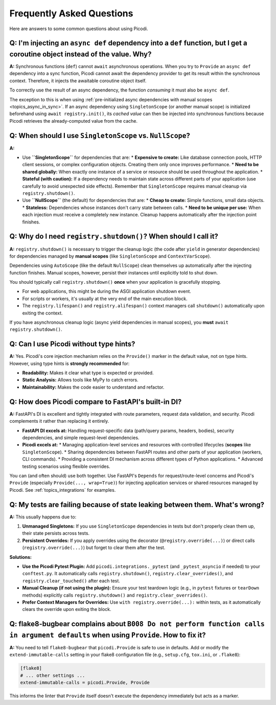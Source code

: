 .. _faq:

##########################
Frequently Asked Questions
##########################

Here are answers to some common questions about using Picodi.

*****************************************************************************************************************************
Q: I'm injecting an ``async def`` dependency into a ``def`` function, but I get a coroutine object instead of the value. Why?
*****************************************************************************************************************************

**A:** Synchronous functions (``def``) cannot ``await`` asynchronous operations. When you try to ``Provide`` an ``async def`` dependency into a sync function, Picodi cannot await the dependency provider to get its result within the synchronous context. Therefore, it injects the awaitable coroutine object itself.

To correctly use the result of an async dependency, the function *consuming* it must also be ``async def``.

The exception to this is when using :ref:`pre-initialized async dependencies with manual scopes <topics_async_in_sync>`. If an async dependency using ``SingletonScope`` (or another manual scope) is initialized beforehand using ``await registry.init()``, its *cached value* can then be injected into synchronous functions because Picodi retrieves the already-computed value from the cache.

***********************************************************
Q: When should I use ``SingletonScope`` vs. ``NullScope``?
***********************************************************

**A:**

*   Use **``SingletonScope``** for dependencies that are:
    *   **Expensive to create:** Like database connection pools, HTTP client sessions, or complex configuration objects. Creating them only once improves performance.
    *   **Need to be shared globally:** When exactly one instance of a service or resource should be used throughout the application.
    *   **Stateful (with caution):** If a dependency needs to maintain state across different parts of your application (use carefully to avoid unexpected side effects).
    Remember that ``SingletonScope`` requires manual cleanup via ``registry.shutdown()``.

*   Use **``NullScope``** (the default) for dependencies that are:
    *   **Cheap to create:** Simple functions, small data objects.
    *   **Stateless:** Dependencies whose instances don't carry state between calls.
    *   **Need to be unique per use:** When each injection must receive a completely new instance.
    Cleanup happens automatically after the injection point finishes.

****************************************************************
Q: Why do I need ``registry.shutdown()``? When should I call it?
****************************************************************

**A:** ``registry.shutdown()`` is necessary to trigger the cleanup logic (the code after ``yield`` in generator dependencies) for dependencies managed by **manual scopes** (like ``SingletonScope`` and ``ContextVarScope``).

Dependencies using ``AutoScope`` (like the default ``NullScope``) clean themselves up automatically after the injecting function finishes. Manual scopes, however, persist their instances until explicitly told to shut down.

You should typically call ``registry.shutdown()`` **once** when your application is gracefully stopping.

*   For web applications, this might be during the ASGI application shutdown event.
*   For scripts or workers, it's usually at the very end of the main execution block.
*   The ``registry.lifespan()`` and ``registry.alifespan()`` context managers call ``shutdown()`` automatically upon exiting the context.

If you have asynchronous cleanup logic (async yield dependencies in manual scopes), you **must** ``await registry.shutdown()``.

***************************************
Q: Can I use Picodi without type hints?
***************************************

**A:** Yes. Picodi's core injection mechanism relies on the ``Provide()`` marker in the default value, not on type hints. However, using type hints is **strongly recommended** for:

*   **Readability:** Makes it clear what type is expected or provided.
*   **Static Analysis:** Allows tools like MyPy to catch errors.
*   **Maintainability:** Makes the code easier to understand and refactor.

*******************************************************************************
Q: How does Picodi compare to FastAPI's built-in DI?
*******************************************************************************

**A:** FastAPI's DI is excellent and tightly integrated with route parameters, request data validation, and security. Picodi complements it rather than replacing it entirely.

*   **FastAPI DI excels at:** Handling request-specific data (path/query params, headers, bodies), security dependencies, and simple request-level dependencies.
*   **Picodi excels at:**
    *   Managing application-level services and resources with controlled lifecycles (**scopes** like ``SingletonScope``).
    *   Sharing dependencies between FastAPI routes and other parts of your application (workers, CLI commands).
    *   Providing a consistent DI mechanism across different types of Python applications.
    *   Advanced testing scenarios using flexible overrides.

You can (and often should) use both together. Use FastAPI's ``Depends`` for request/route-level concerns and Picodi's ``Provide`` (especially ``Provide(..., wrap=True)``) for injecting application services or shared resources managed by Picodi. See :ref:`topics_integrations` for examples.

*******************************************************************************
Q: My tests are failing because of state leaking between them. What's wrong?
*******************************************************************************

**A:** This usually happens due to:

1.  **Unmanaged Singletons:** If you use ``SingletonScope`` dependencies in tests but don't properly clean them up, their state persists across tests.
2.  **Persistent Overrides:** If you apply overrides using the decorator (``@registry.override(...)``) or direct calls (``registry.override(...)``) but forget to clear them after the test.

**Solutions:**

*   **Use the Picodi Pytest Plugin:** Add ``picodi.integrations._pytest`` (and ``_pytest_asyncio`` if needed) to your ``conftest.py``. It automatically calls ``registry.shutdown()``, ``registry.clear_overrides()``, and ``registry.clear_touched()`` after each test.
*   **Manual Cleanup (if not using the plugin):** Ensure your test teardown logic (e.g., in ``pytest`` fixtures or ``tearDown`` methods) explicitly calls ``registry.shutdown()`` and ``registry.clear_overrides()``.
*   **Prefer Context Managers for Overrides:** Use ``with registry.override(...):`` within tests, as it automatically clears the override upon exiting the block.

************************************************************************************************************************************
Q: flake8-bugbear complains about ``B008 Do not perform function calls in argument defaults`` when using ``Provide``. How to fix it?
************************************************************************************************************************************

**A:** You need to tell ``flake8-bugbear`` that ``picodi.Provide`` is safe to use in defaults. Add or modify the ``extend-immutable-calls`` setting in your flake8 configuration file (e.g., ``setup.cfg``, ``tox.ini``, or ``.flake8``):

.. code-block:: ini

    [flake8]
    # ... other settings ...
    extend-immutable-calls = picodi.Provide, Provide

This informs the linter that ``Provide`` itself doesn't execute the dependency immediately but acts as a marker.
